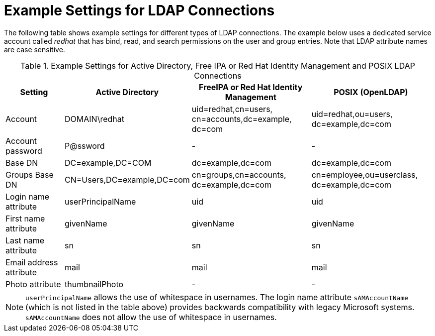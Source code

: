 [id="Example_Settings_for_LDAP_Connections_{context}"]
= Example Settings for LDAP Connections

The following table shows example settings for different types of LDAP connections.
The example below uses a dedicated service account called _redhat_ that has bind, read, and search permissions on the user and group entries.
Note that LDAP attribute names are case sensitive.

.Example Settings for Active Directory, Free IPA or Red{nbsp}Hat Identity Management and POSIX LDAP Connections
[cols="2,4,4,4,verse" options="header"]
|====
| Setting | Active Directory | FreeIPA or Red{nbsp}Hat Identity Management| POSIX (OpenLDAP)
| Account | DOMAIN\redhat | uid=redhat,cn=users,
cn=accounts,dc=example,
dc=com | uid=redhat,ou=users,
dc=example,dc=com 
| Account password | P@ssword | - | - 
| Base DN | DC=example,DC=COM | dc=example,dc=com | dc=example,dc=com 
| Groups Base DN | CN=Users,DC=example,DC=com | cn=groups,cn=accounts,
dc=example,dc=com | cn=employee,ou=userclass,
dc=example,dc=com
| Login name attribute | userPrincipalName | uid | uid
| First name attribute | givenName | givenName | givenName
| Last name attribute | sn | sn | sn
| Email address attribute | mail | mail | mail
| Photo attribute | thumbnailPhoto | - | - 
|====

[NOTE]
====
`userPrincipalName` allows the use of whitespace in usernames.
The login name attribute `sAMAccountName` (which is not listed in the table above) provides backwards compatibility with legacy Microsoft systems.
`sAMAccountName` does not allow the use of whitespace in usernames.
====
